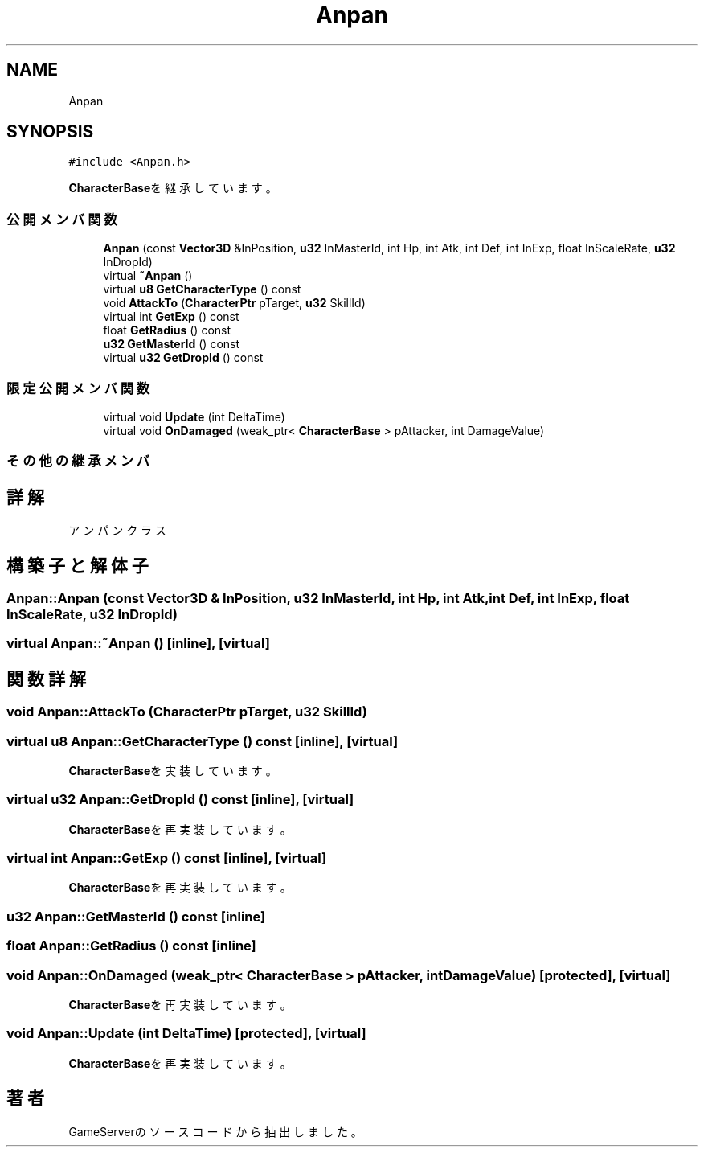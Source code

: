 .TH "Anpan" 3 "2018年12月20日(木)" "GameServer" \" -*- nroff -*-
.ad l
.nh
.SH NAME
Anpan
.SH SYNOPSIS
.br
.PP
.PP
\fC#include <Anpan\&.h>\fP
.PP
\fBCharacterBase\fPを継承しています。
.SS "公開メンバ関数"

.in +1c
.ti -1c
.RI "\fBAnpan\fP (const \fBVector3D\fP &InPosition, \fBu32\fP InMasterId, int Hp, int Atk, int Def, int InExp, float InScaleRate, \fBu32\fP InDropId)"
.br
.ti -1c
.RI "virtual \fB~Anpan\fP ()"
.br
.ti -1c
.RI "virtual \fBu8\fP \fBGetCharacterType\fP () const"
.br
.ti -1c
.RI "void \fBAttackTo\fP (\fBCharacterPtr\fP pTarget, \fBu32\fP SkillId)"
.br
.ti -1c
.RI "virtual int \fBGetExp\fP () const"
.br
.ti -1c
.RI "float \fBGetRadius\fP () const"
.br
.ti -1c
.RI "\fBu32\fP \fBGetMasterId\fP () const"
.br
.ti -1c
.RI "virtual \fBu32\fP \fBGetDropId\fP () const"
.br
.in -1c
.SS "限定公開メンバ関数"

.in +1c
.ti -1c
.RI "virtual void \fBUpdate\fP (int DeltaTime)"
.br
.ti -1c
.RI "virtual void \fBOnDamaged\fP (weak_ptr< \fBCharacterBase\fP > pAttacker, int DamageValue)"
.br
.in -1c
.SS "その他の継承メンバ"
.SH "詳解"
.PP 
アンパンクラス 
.SH "構築子と解体子"
.PP 
.SS "Anpan::Anpan (const \fBVector3D\fP & InPosition, \fBu32\fP InMasterId, int Hp, int Atk, int Def, int InExp, float InScaleRate, \fBu32\fP InDropId)"

.SS "virtual Anpan::~Anpan ()\fC [inline]\fP, \fC [virtual]\fP"

.SH "関数詳解"
.PP 
.SS "void Anpan::AttackTo (\fBCharacterPtr\fP pTarget, \fBu32\fP SkillId)"

.SS "virtual \fBu8\fP Anpan::GetCharacterType () const\fC [inline]\fP, \fC [virtual]\fP"

.PP
\fBCharacterBase\fPを実装しています。
.SS "virtual \fBu32\fP Anpan::GetDropId () const\fC [inline]\fP, \fC [virtual]\fP"

.PP
\fBCharacterBase\fPを再実装しています。
.SS "virtual int Anpan::GetExp () const\fC [inline]\fP, \fC [virtual]\fP"

.PP
\fBCharacterBase\fPを再実装しています。
.SS "\fBu32\fP Anpan::GetMasterId () const\fC [inline]\fP"

.SS "float Anpan::GetRadius () const\fC [inline]\fP"

.SS "void Anpan::OnDamaged (weak_ptr< \fBCharacterBase\fP > pAttacker, int DamageValue)\fC [protected]\fP, \fC [virtual]\fP"

.PP
\fBCharacterBase\fPを再実装しています。
.SS "void Anpan::Update (int DeltaTime)\fC [protected]\fP, \fC [virtual]\fP"

.PP
\fBCharacterBase\fPを再実装しています。

.SH "著者"
.PP 
 GameServerのソースコードから抽出しました。
